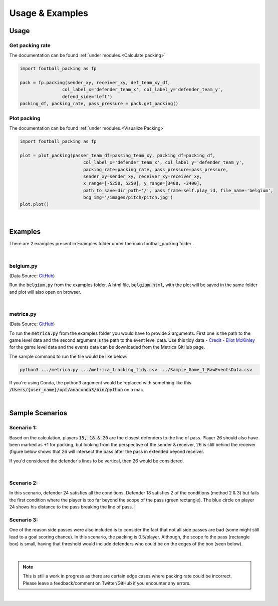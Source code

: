 ********************
Usage & Examples
********************

Usage
====================

Get packing rate
--------------------------------------------

The documentation can be found :ref:`under modules.<Calculate packing>`

.. code-block:: python

    import football_packing as fp

    pack = fp.packing(sender_xy, receiver_xy, def_team_xy_df,
                    col_label_x='defender_team_x', col_label_y='defender_team_y', 
                    defend_side='left')
    packing_df, packing_rate, pass_pressure = pack.get_packing()


Plot packing
--------------------------------------------

The documentation can be found :ref:`under modules.<Visualize Packing>`

.. code-block:: python

    import football_packing as fp

    plot = plot_packing(passer_team_df=passing_team_xy, packing_df=packing_df,
                            col_label_x='defender_team_x', col_label_y='defender_team_y',
                            packing_rate=packing_rate, pass_pressure=pass_pressure,
                            sender_xy=sender_xy, receiver_xy=receiver_xy,
                            x_range=[-5250, 5250], y_range=[3400, -3400],
                            path_to_save=dir_path+'/', pass_frame=self.play_id, file_name='belgium',
                            bcg_img='/images/pitch/pitch.jpg')
    plot.plot()


|

Examples
==========================

There are 2 examples present in Examples folder under the main football_packing folder .

|

belgium.py 
----------------------------------------------------------------------------------------------------

(Data Source: `GitHub <https://github.com/JanVanHaaren/mlsa18-pass-prediction>`__)

Run the :code:`belgium.py` from the examples folder. A html file, :code:`belgium.html`, 
with the plot will be saved in the same folder and plot will also open on browser.

|

metrica.py 
----------------------------------------------------------------------------------------------------

(Data Source: `GitHub <https://github.com/metrica-sports/sample-data>`__)

To run the :code:`metrica.py` from the examples folder you would have to provide 2 arguments. First one is the path 
to the game level data and the second argument is the path to the event level data. 
Use this tidy data - `Credit - Eliot McKinley <https://drive.google.com/drive/folders/1BGLHbe7DB_NGZxitjJAQxu2-N-B4Zk3s>`__ 
for the game level data and the events data can be downloaded from the Metrica GitHub page. 

The sample command to run the file would be like below:

.. code-block:: bash

    python3 .../metrica.py .../metrica_tracking_tidy.csv .../Sample_Game_1_RawEventsData.csv
     

If you're using Conda, the python3 argument would be replaced with something like this 
:code:`/Users/{user_name}/opt/anaconda3/bin/python` on a mac. 

|

.. _link-target4:

Sample Scenarios
==========================

.. _link-target5:


Scenario 1:
----------------------------------------------------------------------------------------------------

.. image:: images/belgium_8305.png
  :width: 600
  :height: 400
  :alt: Belgium-8305

Based on the calculation, players :code:`15, 18 & 20` are the closest defenders to the line of pass. 
Player 26 should also have been marked as +1 for packing, but looking from the perspective of the sender & receiver,
26 is still behind the receiver (figure below shows that 26 will intersect the pass after the pass in extended beyond
receiver.  

.. image:: images/belgium_8305_closer.png
  :width: 400
  :height: 300
  :alt: Belgium-8305-closer

If you'd considered the defender's lines to be vertical, then 26 would be considered.

|

.. _link-target6:

Scenario 2:
----------------------------------------------------------------------------------------------------

.. image:: images/belgium_6067.png
  :width: 600
  :height: 400
  :alt: Belgium-6067


In this scenario, defender 24 satisfies all the conditions. Defender 18 satisfies 2 of the conditions (method 2 & 3)
but fails the first condition where the player is too far beyond the scope of the pass (green rectangle). The blue circle 
on player 24 shows his distance to the pass breaking the line of pass. 
|

Scenario 3:
----------------------------------------------------------------------------------------------------

.. image:: images/belgium_3680.png
  :width: 600
  :height: 400
  :alt: Belgium-6067


One of the reason side passes were also included is to consider the fact that not all side passes are bad 
(some might still lead to a goal scoring chance). In this scenario, the packing is 0.5/player. Although, 
the scope fo the pass (rectangle box) is small, having that threshold would include defenders who could be
on the edges of the box (seen below). 

.. image:: images/belgium_3680_closer.png
  :width: 600
  :height: 400
  :alt: Belgium-6067


|

.. note:: This is still a work in progress as there are certain edge cases where packing rate could be incorrect. 
         Please leave a feedback/comment on Twitter/GitHub if you encounter any errors.

|